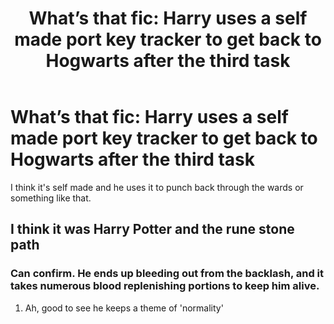 #+TITLE: What’s that fic: Harry uses a self made port key tracker to get back to Hogwarts after the third task

* What’s that fic: Harry uses a self made port key tracker to get back to Hogwarts after the third task
:PROPERTIES:
:Author: thehoobs3
:Score: 1
:DateUnix: 1609707373.0
:DateShort: 2021-Jan-04
:FlairText: What's That Fic?
:END:
I think it's self made and he uses it to punch back through the wards or something like that.


** I think it was Harry Potter and the rune stone path
:PROPERTIES:
:Author: PotatoBro42069
:Score: 3
:DateUnix: 1609711285.0
:DateShort: 2021-Jan-04
:END:

*** Can confirm. He ends up bleeding out from the backlash, and it takes numerous blood replenishing portions to keep him alive.
:PROPERTIES:
:Author: wandererchronicles
:Score: 1
:DateUnix: 1609729877.0
:DateShort: 2021-Jan-04
:END:

**** Ah, good to see he keeps a theme of 'normality'
:PROPERTIES:
:Author: PotatoBro42069
:Score: 1
:DateUnix: 1609732421.0
:DateShort: 2021-Jan-04
:END:
